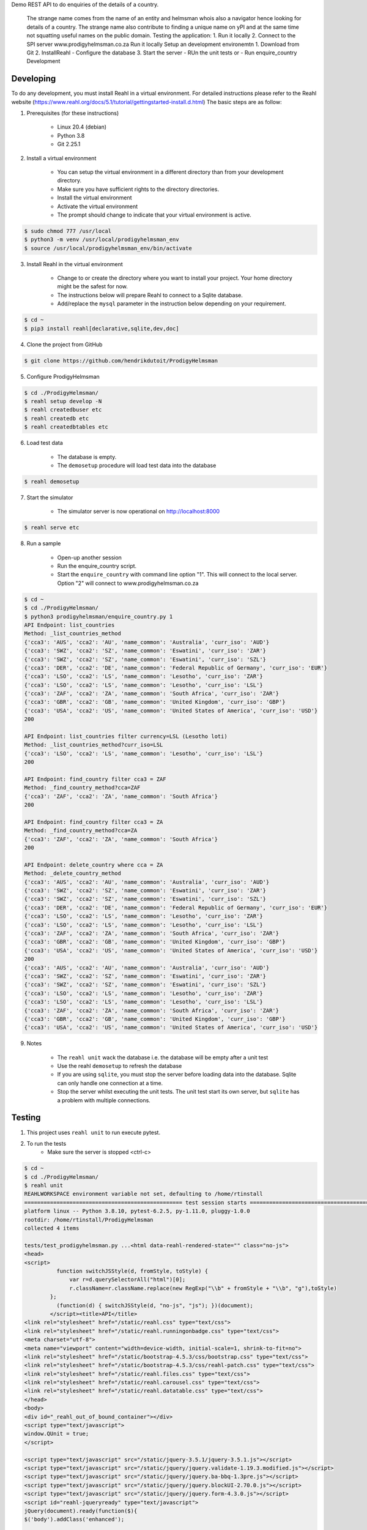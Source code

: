 Demo REST API to do enquiries of the details of a country.

    The strange name comes from the name of an entity and helmsman whois also a navigator hence looking for details of a country. The strange name also contribute to finding a unique name on yPI and at the same time not squatting useful names on the public domain. Testing the application: 1. Run it locally 2. Connect to the SPI server www.prodigyhelmsman.co.za Run it locally Setup an development environemtn 1. Download from Git 2. InstallReahl - Configure the database 3. Start the server - RUn the unit tests or - Run enquire_country Development

==========
Developing
==========

To do any development, you must install Reahl in a virtual environment.  For detailed instructions please refer to the Reahl website (https://www.reahl.org/docs/5.1/tutorial/gettingstarted-install.d.html) The basic steps are as follow:

1. Prerequisites (for these instructions)

    - Linux 20.4 (debian)
    - Python 3.8
    - Git 2.25.1

2. Install a virtual environment

    - You can setup the virtual environment in a different directory than from your development directory.
    - Make sure you have sufficient rights to the directory directories.
    - Install the virtual environment
    - Activate the virtual environment
    - The prompt should change to indicate that your virtual environment is active.

.. code-block:: bash

    $ sudo chmod 777 /usr/local
    $ python3 -m venv /usr/local/prodigyhelmsman_env
    $ source /usr/local/prodigyhelmsman_env/bin/activate

3. Install Reahl in the virtual environment

    - Change to or create the directory where you want to install your project.  Your home directory might be the safest for now.
    - The instructions below will prepare Reahl to connect to a Sqlite database.
    - Add/replace the ``mysql`` parameter in the instruction below depending on your requirement.

.. code-block:: bash

    $ cd ~
    $ pip3 install reahl[declarative,sqlite,dev,doc]

4. Clone the project from GitHub

.. code-block:: bash

    $ git clone https://github.com/hendrikdutoit/ProdigyHelmsman

5. Configure ProdigyHelmsman

.. code-block:: bash

    $ cd ./ProdigyHelmsman/
    $ reahl setup develop -N
    $ reahl createdbuser etc
    $ reahl createdb etc
    $ reahl createdbtables etc

6. Load test data

    - The database is empty.
    - The ``demosetup`` procedure will load test data into the database

.. code-block:: bash

    $ reahl demosetup

7. Start the simulator

    - The simulator server is now operational on http://localhost:8000

.. code-block:: bash

    $ reahl serve etc

8. Run a sample

    - Open-up another session
    - Run the enquire_country script.
    - Start the ``enquire_country`` with command line option "1".  This will connect to the local server.  Option "2" will connect to www.prodigyhelmsman.co.za

.. code-block:: bash

    $ cd ~
    $ cd ./ProdigyHelmsman/
    $ python3 prodigyhelmsman/enquire_country.py 1
    API Endpoint: list_countries
    Method: _list_countries_method
    {'cca3': 'AUS', 'cca2': 'AU', 'name_common': 'Australia', 'curr_iso': 'AUD'}
    {'cca3': 'SWZ', 'cca2': 'SZ', 'name_common': 'Eswatini', 'curr_iso': 'ZAR'}
    {'cca3': 'SWZ', 'cca2': 'SZ', 'name_common': 'Eswatini', 'curr_iso': 'SZL'}
    {'cca3': 'DER', 'cca2': 'DE', 'name_common': 'Federal Republic of Germany', 'curr_iso': 'EUR'}
    {'cca3': 'LSO', 'cca2': 'LS', 'name_common': 'Lesotho', 'curr_iso': 'ZAR'}
    {'cca3': 'LSO', 'cca2': 'LS', 'name_common': 'Lesotho', 'curr_iso': 'LSL'}
    {'cca3': 'ZAF', 'cca2': 'ZA', 'name_common': 'South Africa', 'curr_iso': 'ZAR'}
    {'cca3': 'GBR', 'cca2': 'GB', 'name_common': 'United Kingdom', 'curr_iso': 'GBP'}
    {'cca3': 'USA', 'cca2': 'US', 'name_common': 'United States of America', 'curr_iso': 'USD'}
    200

    API Endpoint: list_countries filter currency=LSL (Lesotho loti)
    Method: _list_countries_method?curr_iso=LSL
    {'cca3': 'LSO', 'cca2': 'LS', 'name_common': 'Lesotho', 'curr_iso': 'LSL'}
    200

    API Endpoint: find_country filter cca3 = ZAF
    Method: _find_country_method?cca=ZAF
    {'cca3': 'ZAF', 'cca2': 'ZA', 'name_common': 'South Africa'}
    200

    API Endpoint: find_country filter cca3 = ZA
    Method: _find_country_method?cca=ZA
    {'cca3': 'ZAF', 'cca2': 'ZA', 'name_common': 'South Africa'}
    200

    API Endpoint: delete_country where cca = ZA
    Method: _delete_country_method
    {'cca3': 'AUS', 'cca2': 'AU', 'name_common': 'Australia', 'curr_iso': 'AUD'}
    {'cca3': 'SWZ', 'cca2': 'SZ', 'name_common': 'Eswatini', 'curr_iso': 'ZAR'}
    {'cca3': 'SWZ', 'cca2': 'SZ', 'name_common': 'Eswatini', 'curr_iso': 'SZL'}
    {'cca3': 'DER', 'cca2': 'DE', 'name_common': 'Federal Republic of Germany', 'curr_iso': 'EUR'}
    {'cca3': 'LSO', 'cca2': 'LS', 'name_common': 'Lesotho', 'curr_iso': 'ZAR'}
    {'cca3': 'LSO', 'cca2': 'LS', 'name_common': 'Lesotho', 'curr_iso': 'LSL'}
    {'cca3': 'ZAF', 'cca2': 'ZA', 'name_common': 'South Africa', 'curr_iso': 'ZAR'}
    {'cca3': 'GBR', 'cca2': 'GB', 'name_common': 'United Kingdom', 'curr_iso': 'GBP'}
    {'cca3': 'USA', 'cca2': 'US', 'name_common': 'United States of America', 'curr_iso': 'USD'}
    200
    {'cca3': 'AUS', 'cca2': 'AU', 'name_common': 'Australia', 'curr_iso': 'AUD'}
    {'cca3': 'SWZ', 'cca2': 'SZ', 'name_common': 'Eswatini', 'curr_iso': 'ZAR'}
    {'cca3': 'SWZ', 'cca2': 'SZ', 'name_common': 'Eswatini', 'curr_iso': 'SZL'}
    {'cca3': 'LSO', 'cca2': 'LS', 'name_common': 'Lesotho', 'curr_iso': 'ZAR'}
    {'cca3': 'LSO', 'cca2': 'LS', 'name_common': 'Lesotho', 'curr_iso': 'LSL'}
    {'cca3': 'ZAF', 'cca2': 'ZA', 'name_common': 'South Africa', 'curr_iso': 'ZAR'}
    {'cca3': 'GBR', 'cca2': 'GB', 'name_common': 'United Kingdom', 'curr_iso': 'GBP'}
    {'cca3': 'USA', 'cca2': 'US', 'name_common': 'United States of America', 'curr_iso': 'USD'}

9. Notes

    - The ``reahl unit`` wack the database i.e. the database will be empty after a unit test
    - Use the reahl ``demosetup`` to refresh the database
    - If you are using ``sqlite``, you must stop the server before loading data into the database.  Sqlite can only handle one connection at a time.
    - Stop the server whilst executing the unit tests.  The unit test start its own server, but ``sqlite`` has a problem with multiple connections.



=======
Testing
=======

1. This project uses ``reahl unit`` to run execute pytest.

2. To run the tests
    - Make sure the server is stopped <ctrl-c>

.. code-block:: bash

    $ cd ~
    $ cd ./ProdigyHelmsman/
    $ reahl unit
    REAHLWORKSPACE environment variable not set, defaulting to /home/rtinstall
    ================================================= test session starts ==================================================
    platform linux -- Python 3.8.10, pytest-6.2.5, py-1.11.0, pluggy-1.0.0
    rootdir: /home/rtinstall/ProdigyHelmsman
    collected 4 items

    tests/test_prodigyhelmsman.py ...<html data-reahl-rendered-state="" class="no-js">
    <head>
    <script>
              function switchJSStyle(d, fromStyle, toStyle) {
                  var r=d.querySelectorAll("html")[0];
                  r.className=r.className.replace(new RegExp("\\b" + fromStyle + "\\b", "g"),toStyle)
            };
              (function(d) { switchJSStyle(d, "no-js", "js"); })(document);
            </script><title>API</title>
    <link rel="stylesheet" href="/static/reahl.css" type="text/css">
    <link rel="stylesheet" href="/static/reahl.runningonbadge.css" type="text/css">
    <meta charset="utf-8">
    <meta name="viewport" content="width=device-width, initial-scale=1, shrink-to-fit=no">
    <link rel="stylesheet" href="/static/bootstrap-4.5.3/css/bootstrap.css" type="text/css">
    <link rel="stylesheet" href="/static/bootstrap-4.5.3/css/reahl-patch.css" type="text/css">
    <link rel="stylesheet" href="/static/reahl.files.css" type="text/css">
    <link rel="stylesheet" href="/static/reahl.carousel.css" type="text/css">
    <link rel="stylesheet" href="/static/reahl.datatable.css" type="text/css">
    </head>
    <body>
    <div id="_reahl_out_of_bound_container"></div>
    <script type="text/javascript">
    window.QUnit = true;
    </script>

    <script type="text/javascript" src="/static/jquery-3.5.1/jquery-3.5.1.js"></script>
    <script type="text/javascript" src="/static/jquery/jquery.validate-1.19.3.modified.js"></script>
    <script type="text/javascript" src="/static/jquery/jquery.ba-bbq-1.3pre.js"></script>
    <script type="text/javascript" src="/static/jquery/jquery.blockUI-2.70.0.js"></script>
    <script type="text/javascript" src="/static/jquery/jquery.form-4.3.0.js"></script>
    <script id="reahl-jqueryready" type="text/javascript">
    jQuery(document).ready(function($){
    $('body').addClass('enhanced');

    });
    </script>

    <script type="text/javascript" src="/static/js-cookie-2.2.1/js.cookie.js"></script>
    <script type="text/javascript" src="/static/jquery-ui-1.12.1.custom/jquery-ui.js"></script>
    <script type="text/javascript" src="/static/underscore-umd-min.1.13.1.js"></script><script>var underscore = _;</script>
    <!--[if lt IE 9]>
    <script type="text/javascript" src="/static/html5shiv-printshiv-3.7.3.js"></script><![endif]-->
    <!--[if lte IE 9]>
    <script type="text/javascript" src="/static/IE9.js"></script><![endif]-->
    <script type="text/javascript" src="/static/reahl.hashchange.js"></script>
    <script type="text/javascript" src="/static/reahl.ajaxlink.js"></script>
    <script type="text/javascript" src="/static/reahl.primitiveinput.js"></script>
    <script type="text/javascript" src="/static/reahl.textinput.js"></script>
    <script type="text/javascript" src="/static/reahl.validate.js"></script>
    <script type="text/javascript" src="/static/reahl.form.js"></script>
    <script type="text/javascript" src="/static/holder-2.9.9.js"></script>
    <script type="text/javascript" src="/static/popper-1.16.1/popper.js"></script>
    <script type="text/javascript" src="/static/bootstrap-4.5.3/js/bootstrap.js"></script>
    <script type="text/javascript" src="/static/reahl.bootstrapform.js"></script>
    <script type="text/javascript" src="/static/reahl.pagination.js"></script>
    <script type="text/javascript" src="/static/reahl.files.js"></script>
    <script type="text/javascript" src="/static/reahl.bootstrappopupa.js"></script>
    <script type="text/javascript" src="/static/reahl.bootstrapcueinput.js"></script>
    <script type="text/javascript" src="/static/reahl.bootstrapfileuploadli.js"></script>
    <script type="text/javascript" src="/static/reahl.bootstrapfileuploadpanel.js"></script>
    </body>
    <p>This is the ProdigyHelmsman API. Methods:</p>
    <ul></ul>
    <li><p>delete_country [['post']]: /api/_delete_country_method</p></li>
    <li><p>find_country [['get']]: /api/_find_country_method</p></li>
    <li><p>list_countries [['get']]: /api/_list_countries_method</p></li>
    <li><p>log_in [['post']]: /api/_log_in_method</p></li>
    </html>

    logging in with admin@realhelmsman.co.za[topsecret]
    .

    ================================================== 4 passed in 1.66s ===================================================

=======================================
Connecting to www.prodigyhelmsman.co.za
=======================================

The API server is currently active on www.prodigyhelmsman.co.za.  To connect to www.prodigyhelmsman.co.za:

.. code-block:: bash

    $ cd ~
    $ cd ./ProdigyHelmsman/
    $ python3 prodigyhelmsman/enquire_country.py 2
Demo REST API to do enquiries of the details of a country.

    The strange name comes from the name of an entity and helmsman whois also a navigator hence looking for details of a country. The strange name also contribute to finding a unique name on yPI and at the same time not squatting useful names on the public domain. Testing the application: 1. Run it locally 2. Connect to the SPI server www.prodigyhelmsman.co.za Run it locally Setup an development environemtn 1. Download from Git 2. InstallReahl - Configure the database 3. Start the server - RUn the unit tests or - Run enquire_country Development

==========
Developing
==========

To do any development, you must install Reahl in a virtual environment.  For detailed instructions please refer to the Reahl website (https://www.reahl.org/docs/5.1/tutorial/gettingstarted-install.d.html) The basic steps are as follow:

1. Prerequisites (for these instructions)

    - Linux 20.4 (debian)
    - Python 3.8
    - Git 2.25.1

2. Install a virtual environment

    - You can setup the virtual environment in a different directory than from your development directory.
    - Make sure you have sufficient rights to the directory directories.
    - Install the virtual environment
    - Activate the virtual environment
    - The prompt should change to indicate that your virtual environment is active.

.. code-block:: bash

    $ sudo chmod 777 /usr/local
    $ python3 -m venv /usr/local/prodigyhelmsman_env
    $ source /usr/local/prodigyhelmsman_env/bin/activate

3. Install Reahl in the virtual environment

    - Change to or create the directory where you want to install your project.  Your home directory might be the safest for now.
    - The instructions below will prepare Reahl to connect to a Sqlite database.
    - Add/replace the ``mysql`` parameter in the instruction below depending on your requirement.

.. code-block:: bash

    $ cd ~
    $ pip3 install reahl[declarative,sqlite,dev,doc]

4. Clone the project from GitHub

.. code-block:: bash

    $ git clone https://github.com/hendrikdutoit/ProdigyHelmsman

5. Configure ProdigyHelmsman

.. code-block:: bash

    $ cd ./ProdigyHelmsman/
    $ reahl setup develop -N
    $ reahl createdbuser etc
    $ reahl createdb etc
    $ reahl createdbtables etc

6. Load test data

    - The database is empty.
    - The ``demosetup`` procedure will load test data into the database

.. code-block:: bash

    $ reahl demosetup

7. Start the simulator

    - The simulator server is now operational on http://localhost:8000

.. code-block:: bash

    $ reahl serve etc

8. Run a sample

    - Open-up another session
    - Run the enquire_country script.
    - Start the ``enquire_country`` with command line option "1".  This will connect to the local server.  Option "2" will connect to www.prodigyhelmsman.co.za

.. code-block:: bash

    $ cd ~
    $ cd ./ProdigyHelmsman/
    $ python3 prodigyhelmsman/enquire_country.py 1
    API Endpoint: list_countries
    Method: _list_countries_method
    {'cca3': 'AUS', 'cca2': 'AU', 'name_common': 'Australia', 'curr_iso': 'AUD'}
    {'cca3': 'SWZ', 'cca2': 'SZ', 'name_common': 'Eswatini', 'curr_iso': 'ZAR'}
    {'cca3': 'SWZ', 'cca2': 'SZ', 'name_common': 'Eswatini', 'curr_iso': 'SZL'}
    {'cca3': 'DER', 'cca2': 'DE', 'name_common': 'Federal Republic of Germany', 'curr_iso': 'EUR'}
    {'cca3': 'LSO', 'cca2': 'LS', 'name_common': 'Lesotho', 'curr_iso': 'ZAR'}
    {'cca3': 'LSO', 'cca2': 'LS', 'name_common': 'Lesotho', 'curr_iso': 'LSL'}
    {'cca3': 'ZAF', 'cca2': 'ZA', 'name_common': 'South Africa', 'curr_iso': 'ZAR'}
    {'cca3': 'GBR', 'cca2': 'GB', 'name_common': 'United Kingdom', 'curr_iso': 'GBP'}
    {'cca3': 'USA', 'cca2': 'US', 'name_common': 'United States of America', 'curr_iso': 'USD'}
    200

    API Endpoint: list_countries filter currency=LSL (Lesotho loti)
    Method: _list_countries_method?curr_iso=LSL
    {'cca3': 'LSO', 'cca2': 'LS', 'name_common': 'Lesotho', 'curr_iso': 'LSL'}
    200

    API Endpoint: find_country filter cca3 = ZAF
    Method: _find_country_method?cca=ZAF
    {'cca3': 'ZAF', 'cca2': 'ZA', 'name_common': 'South Africa'}
    200

    API Endpoint: find_country filter cca3 = ZA
    Method: _find_country_method?cca=ZA
    {'cca3': 'ZAF', 'cca2': 'ZA', 'name_common': 'South Africa'}
    200

    API Endpoint: delete_country where cca = ZA
    Method: _delete_country_method
    {'cca3': 'AUS', 'cca2': 'AU', 'name_common': 'Australia', 'curr_iso': 'AUD'}
    {'cca3': 'SWZ', 'cca2': 'SZ', 'name_common': 'Eswatini', 'curr_iso': 'ZAR'}
    {'cca3': 'SWZ', 'cca2': 'SZ', 'name_common': 'Eswatini', 'curr_iso': 'SZL'}
    {'cca3': 'DER', 'cca2': 'DE', 'name_common': 'Federal Republic of Germany', 'curr_iso': 'EUR'}
    {'cca3': 'LSO', 'cca2': 'LS', 'name_common': 'Lesotho', 'curr_iso': 'ZAR'}
    {'cca3': 'LSO', 'cca2': 'LS', 'name_common': 'Lesotho', 'curr_iso': 'LSL'}
    {'cca3': 'ZAF', 'cca2': 'ZA', 'name_common': 'South Africa', 'curr_iso': 'ZAR'}
    {'cca3': 'GBR', 'cca2': 'GB', 'name_common': 'United Kingdom', 'curr_iso': 'GBP'}
    {'cca3': 'USA', 'cca2': 'US', 'name_common': 'United States of America', 'curr_iso': 'USD'}
    200
    {'cca3': 'AUS', 'cca2': 'AU', 'name_common': 'Australia', 'curr_iso': 'AUD'}
    {'cca3': 'SWZ', 'cca2': 'SZ', 'name_common': 'Eswatini', 'curr_iso': 'ZAR'}
    {'cca3': 'SWZ', 'cca2': 'SZ', 'name_common': 'Eswatini', 'curr_iso': 'SZL'}
    {'cca3': 'LSO', 'cca2': 'LS', 'name_common': 'Lesotho', 'curr_iso': 'ZAR'}
    {'cca3': 'LSO', 'cca2': 'LS', 'name_common': 'Lesotho', 'curr_iso': 'LSL'}
    {'cca3': 'ZAF', 'cca2': 'ZA', 'name_common': 'South Africa', 'curr_iso': 'ZAR'}
    {'cca3': 'GBR', 'cca2': 'GB', 'name_common': 'United Kingdom', 'curr_iso': 'GBP'}
    {'cca3': 'USA', 'cca2': 'US', 'name_common': 'United States of America', 'curr_iso': 'USD'}

9. Notes

    - The ``reahl unit`` wack the database i.e. the database will be empty after a unit test
    - Use the reahl ``demosetup`` to refresh the database
    - If you are using ``sqlite``, you must stop the server before loading data into the database.  Sqlite can only handle one connection at a time.
    - Stop the server whilst executing the unit tests.  The unit test start its own server, but ``sqlite`` has a problem with multiple connections.



=======
Testing
=======

1. This project uses ``reahl unit`` to run execute pytest.

2. To run the tests
    - Make sure the server is stopped <ctrl-c>

.. code-block:: bash

    $ cd ~
    $ cd ./ProdigyHelmsman/
    $ reahl unit
    REAHLWORKSPACE environment variable not set, defaulting to /home/rtinstall
    ================================================= test session starts ==================================================
    platform linux -- Python 3.8.10, pytest-6.2.5, py-1.11.0, pluggy-1.0.0
    rootdir: /home/rtinstall/ProdigyHelmsman
    collected 4 items

    tests/test_prodigyhelmsman.py ...<html data-reahl-rendered-state="" class="no-js">
    <head>
    <script>
              function switchJSStyle(d, fromStyle, toStyle) {
                  var r=d.querySelectorAll("html")[0];
                  r.className=r.className.replace(new RegExp("\\b" + fromStyle + "\\b", "g"),toStyle)
            };
              (function(d) { switchJSStyle(d, "no-js", "js"); })(document);
            </script><title>API</title>
    <link rel="stylesheet" href="/static/reahl.css" type="text/css">
    <link rel="stylesheet" href="/static/reahl.runningonbadge.css" type="text/css">
    <meta charset="utf-8">
    <meta name="viewport" content="width=device-width, initial-scale=1, shrink-to-fit=no">
    <link rel="stylesheet" href="/static/bootstrap-4.5.3/css/bootstrap.css" type="text/css">
    <link rel="stylesheet" href="/static/bootstrap-4.5.3/css/reahl-patch.css" type="text/css">
    <link rel="stylesheet" href="/static/reahl.files.css" type="text/css">
    <link rel="stylesheet" href="/static/reahl.carousel.css" type="text/css">
    <link rel="stylesheet" href="/static/reahl.datatable.css" type="text/css">
    </head>
    <body>
    <div id="_reahl_out_of_bound_container"></div>
    <script type="text/javascript">
    window.QUnit = true;
    </script>

    <script type="text/javascript" src="/static/jquery-3.5.1/jquery-3.5.1.js"></script>
    <script type="text/javascript" src="/static/jquery/jquery.validate-1.19.3.modified.js"></script>
    <script type="text/javascript" src="/static/jquery/jquery.ba-bbq-1.3pre.js"></script>
    <script type="text/javascript" src="/static/jquery/jquery.blockUI-2.70.0.js"></script>
    <script type="text/javascript" src="/static/jquery/jquery.form-4.3.0.js"></script>
    <script id="reahl-jqueryready" type="text/javascript">
    jQuery(document).ready(function($){
    $('body').addClass('enhanced');

    });
    </script>

    <script type="text/javascript" src="/static/js-cookie-2.2.1/js.cookie.js"></script>
    <script type="text/javascript" src="/static/jquery-ui-1.12.1.custom/jquery-ui.js"></script>
    <script type="text/javascript" src="/static/underscore-umd-min.1.13.1.js"></script><script>var underscore = _;</script>
    <!--[if lt IE 9]>
    <script type="text/javascript" src="/static/html5shiv-printshiv-3.7.3.js"></script><![endif]-->
    <!--[if lte IE 9]>
    <script type="text/javascript" src="/static/IE9.js"></script><![endif]-->
    <script type="text/javascript" src="/static/reahl.hashchange.js"></script>
    <script type="text/javascript" src="/static/reahl.ajaxlink.js"></script>
    <script type="text/javascript" src="/static/reahl.primitiveinput.js"></script>
    <script type="text/javascript" src="/static/reahl.textinput.js"></script>
    <script type="text/javascript" src="/static/reahl.validate.js"></script>
    <script type="text/javascript" src="/static/reahl.form.js"></script>
    <script type="text/javascript" src="/static/holder-2.9.9.js"></script>
    <script type="text/javascript" src="/static/popper-1.16.1/popper.js"></script>
    <script type="text/javascript" src="/static/bootstrap-4.5.3/js/bootstrap.js"></script>
    <script type="text/javascript" src="/static/reahl.bootstrapform.js"></script>
    <script type="text/javascript" src="/static/reahl.pagination.js"></script>
    <script type="text/javascript" src="/static/reahl.files.js"></script>
    <script type="text/javascript" src="/static/reahl.bootstrappopupa.js"></script>
    <script type="text/javascript" src="/static/reahl.bootstrapcueinput.js"></script>
    <script type="text/javascript" src="/static/reahl.bootstrapfileuploadli.js"></script>
    <script type="text/javascript" src="/static/reahl.bootstrapfileuploadpanel.js"></script>
    </body>
    <p>This is the ProdigyHelmsman API. Methods:</p>
    <ul></ul>
    <li><p>delete_country [['post']]: /api/_delete_country_method</p></li>
    <li><p>find_country [['get']]: /api/_find_country_method</p></li>
    <li><p>list_countries [['get']]: /api/_list_countries_method</p></li>
    <li><p>log_in [['post']]: /api/_log_in_method</p></li>
    </html>

    logging in with admin@realhelmsman.co.za[topsecret]
    .

    ================================================== 4 passed in 1.66s ===================================================

=======================================
Connecting to www.prodigyhelmsman.co.za
=======================================

The API server is currently active on www.prodigyhelmsman.co.za.  To connect to www.prodigyhelmsman.co.za:

.. code-block:: bash

    $ cd ~
    $ cd ./ProdigyHelmsman/
    $ python3 prodigyhelmsman/enquire_country.py 2
